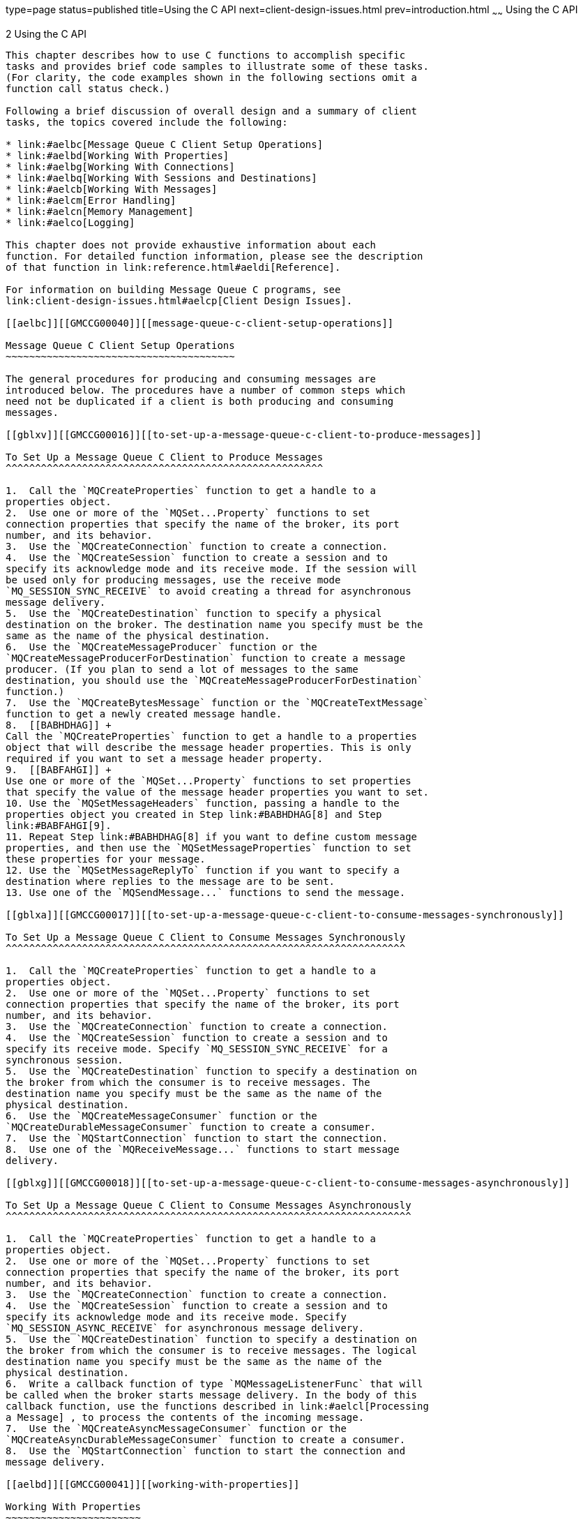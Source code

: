type=page
status=published
title=Using the C API
next=client-design-issues.html
prev=introduction.html
~~~~~~
Using the C API
===============

[[GMCCG00003]][[aelba]]


[[using-the-c-api]]
2 Using the C API
-----------------

This chapter describes how to use C functions to accomplish specific
tasks and provides brief code samples to illustrate some of these tasks.
(For clarity, the code examples shown in the following sections omit a
function call status check.)

Following a brief discussion of overall design and a summary of client
tasks, the topics covered include the following:

* link:#aelbc[Message Queue C Client Setup Operations]
* link:#aelbd[Working With Properties]
* link:#aelbg[Working With Connections]
* link:#aelbq[Working With Sessions and Destinations]
* link:#aelcb[Working With Messages]
* link:#aelcm[Error Handling]
* link:#aelcn[Memory Management]
* link:#aelco[Logging]

This chapter does not provide exhaustive information about each
function. For detailed function information, please see the description
of that function in link:reference.html#aeldi[Reference].

For information on building Message Queue C programs, see
link:client-design-issues.html#aelcp[Client Design Issues].

[[aelbc]][[GMCCG00040]][[message-queue-c-client-setup-operations]]

Message Queue C Client Setup Operations
~~~~~~~~~~~~~~~~~~~~~~~~~~~~~~~~~~~~~~~

The general procedures for producing and consuming messages are
introduced below. The procedures have a number of common steps which
need not be duplicated if a client is both producing and consuming
messages.

[[gblxv]][[GMCCG00016]][[to-set-up-a-message-queue-c-client-to-produce-messages]]

To Set Up a Message Queue C Client to Produce Messages
^^^^^^^^^^^^^^^^^^^^^^^^^^^^^^^^^^^^^^^^^^^^^^^^^^^^^^

1.  Call the `MQCreateProperties` function to get a handle to a
properties object.
2.  Use one or more of the `MQSet...Property` functions to set
connection properties that specify the name of the broker, its port
number, and its behavior.
3.  Use the `MQCreateConnection` function to create a connection.
4.  Use the `MQCreateSession` function to create a session and to
specify its acknowledge mode and its receive mode. If the session will
be used only for producing messages, use the receive mode
`MQ_SESSION_SYNC_RECEIVE` to avoid creating a thread for asynchronous
message delivery.
5.  Use the `MQCreateDestination` function to specify a physical
destination on the broker. The destination name you specify must be the
same as the name of the physical destination.
6.  Use the `MQCreateMessageProducer` function or the
`MQCreateMessageProducerForDestination` function to create a message
producer. (If you plan to send a lot of messages to the same
destination, you should use the `MQCreateMessageProducerForDestination`
function.)
7.  Use the `MQCreateBytesMessage` function or the `MQCreateTextMessage`
function to get a newly created message handle.
8.  [[BABHDHAG]] +
Call the `MQCreateProperties` function to get a handle to a properties
object that will describe the message header properties. This is only
required if you want to set a message header property.
9.  [[BABFAHGI]] +
Use one or more of the `MQSet...Property` functions to set properties
that specify the value of the message header properties you want to set.
10. Use the `MQSetMessageHeaders` function, passing a handle to the
properties object you created in Step link:#BABHDHAG[8] and Step
link:#BABFAHGI[9].
11. Repeat Step link:#BABHDHAG[8] if you want to define custom message
properties, and then use the `MQSetMessageProperties` function to set
these properties for your message.
12. Use the `MQSetMessageReplyTo` function if you want to specify a
destination where replies to the message are to be sent.
13. Use one of the `MQSendMessage...` functions to send the message.

[[gblxa]][[GMCCG00017]][[to-set-up-a-message-queue-c-client-to-consume-messages-synchronously]]

To Set Up a Message Queue C Client to Consume Messages Synchronously
^^^^^^^^^^^^^^^^^^^^^^^^^^^^^^^^^^^^^^^^^^^^^^^^^^^^^^^^^^^^^^^^^^^^

1.  Call the `MQCreateProperties` function to get a handle to a
properties object.
2.  Use one or more of the `MQSet...Property` functions to set
connection properties that specify the name of the broker, its port
number, and its behavior.
3.  Use the `MQCreateConnection` function to create a connection.
4.  Use the `MQCreateSession` function to create a session and to
specify its receive mode. Specify `MQ_SESSION_SYNC_RECEIVE` for a
synchronous session.
5.  Use the `MQCreateDestination` function to specify a destination on
the broker from which the consumer is to receive messages. The
destination name you specify must be the same as the name of the
physical destination.
6.  Use the `MQCreateMessageConsumer` function or the
`MQCreateDurableMessageConsumer` function to create a consumer.
7.  Use the `MQStartConnection` function to start the connection.
8.  Use one of the `MQReceiveMessage...` functions to start message
delivery.

[[gblxg]][[GMCCG00018]][[to-set-up-a-message-queue-c-client-to-consume-messages-asynchronously]]

To Set Up a Message Queue C Client to Consume Messages Asynchronously
^^^^^^^^^^^^^^^^^^^^^^^^^^^^^^^^^^^^^^^^^^^^^^^^^^^^^^^^^^^^^^^^^^^^^

1.  Call the `MQCreateProperties` function to get a handle to a
properties object.
2.  Use one or more of the `MQSet...Property` functions to set
connection properties that specify the name of the broker, its port
number, and its behavior.
3.  Use the `MQCreateConnection` function to create a connection.
4.  Use the `MQCreateSession` function to create a session and to
specify its acknowledge mode and its receive mode. Specify
`MQ_SESSION_ASYNC_RECEIVE` for asynchronous message delivery.
5.  Use the `MQCreateDestination` function to specify a destination on
the broker from which the consumer is to receive messages. The logical
destination name you specify must be the same as the name of the
physical destination.
6.  Write a callback function of type `MQMessageListenerFunc` that will
be called when the broker starts message delivery. In the body of this
callback function, use the functions described in link:#aelcl[Processing
a Message] , to process the contents of the incoming message.
7.  Use the `MQCreateAsyncMessageConsumer` function or the
`MQCreateAsyncDurableMessageConsumer` function to create a consumer.
8.  Use the `MQStartConnection` function to start the connection and
message delivery.

[[aelbd]][[GMCCG00041]][[working-with-properties]]

Working With Properties
~~~~~~~~~~~~~~~~~~~~~~~

When you create a connection, set message header properties, or set
user-defined message properties, you must pass a handle to a properties
object. You use the `MQCreateProperties` function to create this object
and to obtain a handle to it. When you receive a message, you can use
specific `MQGet...Property` functions to obtain the type and value of
each message property.

This section describes the functions you use to set and get properties.
A property is defined as a key-value pair.

[[aelbe]][[GMCCG00308]][[setting-connection-and-message-properties]]

Setting Connection and Message Properties
^^^^^^^^^^^^^^^^^^^^^^^^^^^^^^^^^^^^^^^^^

You use the functions listed in link:#gblxi[Table 2-1] to create a
handle to a properties object, and to set properties. You can use these
functions to create and define properties for connections or for
individual messages.

Set message properties and message header properties using the same
procedure you use to set connection properties. You can set the
following message header properties for sending a message:

* `MQ_CORRELATION_ID_HEADER_PROPERTY`
* `MQ_MESSAGE_TYPE_HEADER_PROPERTY`

For more information, see the description of the
link:reference.html#aelgg[MQSetMessageProperties] function.

[[GMCCG422]][[sthref6]][[gblxi]]


Table 2-1 Functions Used to Set Properties

[width="100%",cols="37%,63%",options="header",]
|============================================================
|Function |Description
a|
link:reference.html#aeleg[MQCreateProperties]


 |Creates a properties object and passes back a handle to it.
a|
link:reference.html#aelfx[MQSetBoolProperty]


 |Sets an `MQBool` property.
a|
link:reference.html#aelgi[MQSetStringProperty]


 |Sets an `MQString` property.
a|
link:reference.html#aelge[MQSetInt8Property]


 |Sets an `MQInt8` property.
a|
link:reference.html#aelgb[MQSetInt16Property]


 |Sets an `MQInt16` property.
a|
link:reference.html#aelgc[MQSetInt32Property]


 |Sets an `MQInt32` property.
a|
link:reference.html#aelgd[MQSetInt64Property]


 |Sets an `MQInt64` property.
a|
link:reference.html#aelfz[MQSetFloat32Property]


 |Sets an `MQFloat32` property.
a|
link:reference.html#aelga[MQSetFloat64Property]


 |Sets an `MQFloat64` property.
|============================================================


[[gblyc]][[GMCCG00019]][[to-set-properties-for-a-connection]]

To Set Properties for a Connection
++++++++++++++++++++++++++++++++++

1.  Call the `MQCreateProperties` function to get a handle to a newly
created properties object.
2.  Call one of the `MQSet...Property` functions to set one of the
connection properties described in link:reference.html#gcsrb[Table 4-2] .
At a minimum, you must specify the name of the host of the broker to
which you want to connect and its port number. +
Which function you call depends on the type of the property you want to
set; for example, to set an `MQString` property, you call the
`MQSetStringProperty` function; to set an `MQBool` property, you call
the `MQSetBoolProperty` function; and so on. Each function that sets a
property requires that you pass a key name and value; these are listed
and described in link:reference.html#gcsrb[Table 4-2].
3.  When you have set all the properties you want to define for the
connection, you can then create the connection, by calling the
`MQCreateConnection` function. +
Once the connection is created with the properties you specify, you
cannot change its properties. If you need to change connection
properties after you have created a connection, you will need to destroy
the old connection and its associated objects and create a new one with
the desired properties. It is a good idea to think through the desired
behavior before you create a connection. +
The code sample below illustrates how you create a properties handle and
how you use it for setting connection properties. +
[source,oac_no_warn]
----
MQStatus status;
MQPropertiesHandle propertiesHandle = MQ_INVALID_HANDLE;

status = (MQCreateProperties(&propertiesHandle);

status = (MQSetStringProperty(propertiesHandle,
           MQ_BROKER_HOST_PROPERTY, "localhost"));

status = (MQSetInt32Property(propertiesHandle,
           MQ_BROKER_PORT_PROPERTY, 7676));

status = MQSetStringProperty(propertiesHandle,
          MQ_CONNECTION_TYPE_PROPERTY, "TCP"));
                  
----
The Message Queue C client runtime sets the connection properties that
specify the name and version of the Message Queue product; you can
retrieve these using the
functionlink:reference.html#aelfe[MQGetMetaData]. These properties are
described at the end of link:reference.html#gcsrb[Table 4-2], starting
with `MQ_NAME_PROPERTY`.

[[aelbf]][[GMCCG00309]][[getting-message-properties]]

Getting Message Properties
^^^^^^^^^^^^^^^^^^^^^^^^^^

When you receive a message, if you are interested in the message
properties, you need to obtain a handle to the properties object
associated with that message:

* Use the `MQGetMessageProperties` function to obtain a handle to the
properties object for user-defined properties.
* If you are interested in any message header properties, use the
`MQGetMessageHeaderProperties` function to obtain a handle to the header
properties. See link:reference.html#aelfa[MQGetMessageHeaders].

Having obtained the handle, you can iterate through the properties and
then use the appropriate `MQGet...Property` function to determine the
type and value of each property.

link:#gblxq[Table 2-2] lists the functions you use to iterate through a
properties handle and to obtain the type and value of each property.

[[GMCCG423]][[sthref7]][[gblxq]]


Table 2-2 Functions Used to Get Message Properties

[width="100%",cols="40%,60%",options="header",]
|=======================================================================
|Function |Description
a|
link:reference.html#aelfn[MQPropertiesKeyIterationStart]


 |Starts the iteration process through the specified properties handle.

a|
link:reference.html#aelfm[MQPropertiesKeyIterationHasNext]


 |Returns `MQ_TRUE` if there are additional property keys left in the
iteration.

a|
link:reference.html#aelfl[MQPropertiesKeyIterationGetNext]


 |Passes back the address of the next property key in the referenced
property handle.

a|
link:reference.html#aelff[MQGetPropertyType]


 |Gets the type of the specified property.

a|
link:reference.html#aeleq[MQGetBoolProperty]


 |Gets the value of the specified `MQBool` type property.

a|
link:reference.html#aelfi[MQGetStringProperty]


 |Gets the value of the specified `MQString` type property.

a|
link:reference.html#aelez[MQGetInt8Property]


 |Gets the value of the specified `MQInt8` type property.

a|
link:reference.html#aelew[MQGetInt16Property]


 |Gets the value of the specified `MQInt16` type property.

a|
link:reference.html#aelex[MQGetInt32Property]


 |Gets the value of the specified `MQInt32` type property.

a|
link:reference.html#aeley[MQGetInt64Property]


 |Gets the value of the specified `MQInt64` type property.

a|
link:reference.html#aeleu[MQGetFloat32Property]


 |Gets the value of the specified `MQFloat32` type property.

a|
link:reference.html#aelev[MQGetFloat64Property]


 |Gets the value of the specified `MQFloat64` type property.
|=======================================================================


[[gblxs]][[GMCCG00020]][[to-iterate-through-a-properties-handle]]

To Iterate Through a Properties Handle
++++++++++++++++++++++++++++++++++++++

1.  Start the process by calling the
link:reference.html#aelfn[MQPropertiesKeyIterationStart] function.
2.  Loop using the
link:reference.html#aelfm[MQPropertiesKeyIterationHasNext] function.
3.  Extract the name of each property key by calling the
link:reference.html#aelfl[MQPropertiesKeyIterationGetNext] function.
4.  Determine the type of the property value for a given key by calling
the link:reference.html#aelff[MQGetPropertyType] function.
5.  Use the appropriate `MQGet...Property` function to find the value of
the specified property key and type. +
If you know the property key, you can just use the appropriate
`MQGet...Property` function to get its value. The code sample below
illustrates how you implement these steps. +
[source,oac_no_warn]
----
MQStatus status;

MQPropertiesHandle headersHandle = MQ_INVALID_HANDLE;

MQBool redelivered;

ConstMQString my_msgtype;

status = (MQGetMessageHeaders(messageHandle, &headersHandle));

status = (MQGetBoolProperty(headersHandle,
           MQ_REDELIVERED_HEADER_PROPERTY, &redelivered));

status = MQGetStringProperty(headersHandle,
          MQ_MESSAGE_TYPE_HEADER_TYPE_PROPERTY, &my_msgtype);


                  
----

[[aelbg]][[GMCCG00042]][[working-with-connections]]

Working With Connections
~~~~~~~~~~~~~~~~~~~~~~~~

All messaging occurs within the context of a connection: the behavior of
the connection is defined by the properties set for that connection. You
use the functions listed in link:#gblxt[Table 2-3] to create, start,
stop, and close a connection.

[[GMCCG424]][[sthref8]][[gblxt]]


Table 2-3 Functions Used to Work with Connections

[width="100%",cols="30%,70%",options="header",]
|=======================================================================
|Function |Description
a|
link:reference.html#aelfk[MQInitializeSSL]


 |Initializes the SSL library. You must call this function before you
create any connection that uses SSL.

a|
link:reference.html#aeldy[MQCreateConnection]


 |Creates a connection and passes back a handle to it.

a|
link:reference.html#aelgk[MQStartConnection]


 |Starts the specified connection and starts or resumes delivery of
messages.

a|
link:reference.html#aelgm[MQStopConnection]


 |Stops the specified connection.

a|
link:reference.html#aelfe[MQGetMetaData]


 |Returns a handle to name and version information for the Message Queue
product.

a|
link:reference.html#aeldq[MQCloseConnection]


 |Closes the specified connection.
|=======================================================================


Before you create a connection, you must do the following:

* Define the connection properties. See link:#aelbe[Setting Connection
and Message Properties] for more information.
* Specify a user name and password for the connection. See
"link:../mq-admin-guide/security-services.html#GMADG00247[User Authentication]" in Open Message Queue
Administration Guide for information on how to set up users.
* Write a connection exception listener function. You will need to pass
a reference to this listener when you create the connection. This
function will be called synchronously when a connection exception occurs
for this connection. For more information, see
link:reference.html#aeldn[Callback Type for Connection Exception
Handling] .
* If you want a secure connection, call the `MQIntitializeSSL` function
to initialize the SSL library. See link:#aelbl[Working With Secure
Connections] for more information.

When you have completed these steps, you are ready to call
`MQCreateConnection` to create a connection. After you create the
connection, you can create a session as described in link:#aelbq[Working
With Sessions and Destinations] .

When you send a message, you do not need to start the connection
explicitly by calling `MQStartConnection`. You do need to call
link:reference.html#aelgk[MQStartConnection] before the broker can
deliver messages to a consumer.

If you need to halt delivery in the course of processing messages, you
can call the link:reference.html#aelgm[MQStopConnection] function.

[[aelbh]][[GMCCG00310]][[defining-connection-properties]]

Defining Connection Properties
^^^^^^^^^^^^^^^^^^^^^^^^^^^^^^

Connection properties specify the following information:

* The host name and port of the broker to which you want to connect
* The transport protocol of the connection service used by the client
* How broker and client acknowledgements are handled to support
messaging reliability
* How message flow is to be managed
* How secure messaging should be implemented

The following sections examine the effect of properties used to manage
connection handling, reliability, message flow, and security.

link:reference.html#gcsrb[Table 4-2] lists and describes all properties
of a connection. For information on how to set and change connection
properties, see link:#aelbd[Working With Properties].

[[aelbi]][[GMCCG00068]][[connection-handling]]

Connection Handling
+++++++++++++++++++

Connections to a message server are specified by a broker host name and
port number.

* Set `MQ_BROKER_NAME_PROPERTY` to specify the broker name.
* Set `MQ_BROKER_PORT_PROPERTY` to specify the port of the broker's port
mapper service. In this case, the port mapper will dynamically assign
the port to which the client connects.
* Set `MQ_BROKER_SERVICE_PORT_PROPERTY` to specify the number of a port
to which the client connects. This is a static, fixed port assignment;
it bypasses the broker's port mapper service. If you do need to connect
to a fixed port on the broker, make sure that the service needed is
enabled and available at the specified port by setting the
`imq.serviceName.protocolType.port` broker property.
* Set the connection property `MQ_CONNECTION_TYPE_PROPERTY` to specify
the underlying transport protocol. Possible values are `TCP` or `SSL`. +
Remember that you need to configure the JMS service port on the broker
side as well. For example, if you want to connect your client via
`ssljms` to port 1756, you would do the following.

** On the client side: Set the `MQ_SERVICE_PORT_PROPERTY` to 1756 and
set the `MQ_CONNECTION_TYPE_PROPERTY` to `SSL`.

** On the broker side: Set the imq.serviceNameType.protocol.port
property to 1756 as follows. +
[source,oac_no_warn]
----
imq.ssljms.ssl.port=1756
----

The `MQ_PING_INTERVAL_PROPERTY` also affects connection handling. This
property is set to the interval (in seconds) that the connection can be
idle before the C client runtime pings the broker to test whether the
connection is still alive. This property is useful for either producers
who use the connection infrequently or for clients who are exclusive
consumers, passively waiting for messages to arrive. The default value
is 30 seconds. Setting an interval that is too low may result in some
performance loss. The minimum permitted value is 1 second to prevent
this from happening.

Currently, the C-API does not support auto-reconnect or failover, which
allows the client runtime to automatically reconnect to a broker if a
connection fails.

[[aelbj]][[GMCCG00069]][[reliability]]

Reliability
+++++++++++

Two connection properties enable the acknowledgement of messages sent to
the broker and of messages received from the broker. These are described
in link:#aelbt[Message Acknowledgement]. In addition to setting these
properties, you can also set `MQ_ACK_TIMEOUT_PROPERTY`, which determines
the maximum time that the client runtime will wait for any broker
acknowledgement before throwing an exception.

[[aelbk]][[GMCCG00070]][[flow-control]]

Flow Control
++++++++++++

A number of connection properties determine the use of Message Queue
control messages by the client runtime. Messages sent and received by
Message Queue clients and Message Queue control messages pass over the
same client-broker connection. Because of this, delays may occur in the
delivery of control messages, such as broker acknowledgements, if these
are held up by the delivery of JMS messages. To prevent this type of
congestion, Message Queue meters the flow of JMS messages across a
connection.

* Set `MQ_CONNECTION_FLOW_COUNT_PROPERTY` to specify the number of
Message Queue messages in a metered batch. When this number of messages
is delivered to the client runtime, delivery is temporarily suspended,
allowing any control messages that had been held up to be delivered.
Message delivery is resumed upon notification by the client runtime, and
continues until the count is again reached.
* `MQ_CONNECTION_FLOW_LIMIT_PROPERTY` specifies the maximum number of
unconsumed messages that can be delivered to a client runtime. When the
number of messages reaches this limit, delivery stops and resumes only
when the number of unconsumed messages drops below the specified limit.
This helps a consuming client that is taking a long time to process
messages from being overwhelmed with pending messages that might cause
it to run out of memory.
* `MQ_CONNECTION_FLOW_LIMIT_ENABLED_PROPERTY` specifies whether the
value `MQ_CONNECTION_FLOW_LIMIT_PROPERTY` is used to control message
flow.

You should keep the value of `MQ_CONNECTION_FLOW_COUNT_PROPERTY` low if
the client is doing operations that require many responses from the
broker; for example, the client is using the
`CLIENT_ACKNOWLEDGE or AUTO_ACKNOWLEDGE` modes, persistent messages,
transactions, or if the client is adding or removing consumers. You can
increase the value of `MQ_CONNECTION_FLOW_COUNT_PROPERTY` without
compromising performance if the client has only simple consumers on a
connection using `DUPS_OK` mode.

The C API does not currently support consumer-based flow control.

[[aelbl]][[GMCCG00311]][[working-with-secure-connections]]

Working With Secure Connections
^^^^^^^^^^^^^^^^^^^^^^^^^^^^^^^

Establishing a secure connection between the client and the broker
requires both the administrator and the developer to do some additional
work. The administrator's work is described in "link:../mq-admin-guide/security-services.html#GMADG00249[Message
Encryption]" in Open Message Queue Administration Guide. In brief, it
requires that the administrator do the following:

* Generate certificates (self-signed or signed by a certificate
authority) and add those certificates to the broker's keystore
* Enable the `ssljms` connection service in the broker
* Provide the password to the certificate keystore when starting the
broker

The developer must also do some work to configure the client for secure
messaging. The work required depends on whether the broker is trusted
(the default setting) and on whether the developer wants to provide an
additional means of verification if the broker is not trusted and the
initial attempt to create a secure connection fails.

The MessageQueue C-API library uses NSS to support the SSL transport
protocol between the Message Queue C client and the Message Queue
broker. The developer must take care if the client application using
secure Message Queue connections uses NSS (for other purposes) directly
as well and does NSS initialization. For additional information, see
link:#aelbo[Coordinating NSS Initialization].

[[aelbm]][[GMCCG00071]][[configuring-the-client-for-secure-communication]]

Configuring the Client for Secure Communication
+++++++++++++++++++++++++++++++++++++++++++++++

By default the `MQ_SSL_BROKER_IS_TRUSTED` property is set to `true`, and
this means that the Message Queue client runtime will accept any
certificate that is presented to it. The following procedure explains
what you must do to establish a secure connection.

[[gblye]][[GMCCG00021]][[to-establish-a-secure-connection]]

To Establish a Secure Connection

Follow this procedure:

1.  Set the `MQ_CONNECTION_TYPE_PROPERTY` to `SSL` .
2.  If you want the runtime to check the broker's certificate, set the
`MQ_SSL_BROKER_IS_TRUSTED` property to `false`. Otherwise, you can leave
it to its default (`true`) value.
3.  Generate the NSS files `cert`N`.db`, `key`N`.db`, and `secmod.db`
using the certificate database tool `certutil`. +
You can find this tool in mqInstallHome`/nss/bin`. +
For directions and an example of using this tool, see +
`http://www.mozilla.org/projects/security/pki/nss/tools/certutil.html`
4.  Note the path name of the directory that contains the NSS files you
generated in link:#aelbm[Configuring the Client for Secure
Communication].
5.  If you have set the `MQ_SSL_BROKER_IS_TRUSTED` property to `false`,
use the `certutil` tool to import the root certificate of the authority
certifying the broker into the database files you generated in
link:#aelbm[Configuring the Client for Secure Communication] . +
Make sure that the `MQ_BROKER_HOST_PROPERTY` value is set to the same
value as the (CN) common name in the broker's certificate.
6.  If you have set the `MQ_SSL_BROKER_IS_TRUSTED` property to `false`,
you have the option of enabling broker fingerprint-based verification in
case authorization fails. For details, see link:#aelbn[Verification
Using Fingerprints].
7.  Call the function `MQInitializeSSL` once (and only once) before
creating the connection, and pass the name of the directory that
contains the NSS files you generated in link:#aelbm[Configuring the
Client for Secure Communication]. If the broker is trusted, these files
can be empty. +
You must call this function before you create any connection to the
broker, including connections that do not use SSL.

[[aelbn]][[GMCCG00072]][[verification-using-fingerprints]]

Verification Using Fingerprints
+++++++++++++++++++++++++++++++

If certificate authorization fails when the broker is using a
certificate authority, it is possible to give the client runtime another
means of establishing a secure connection by comparing broker
certificate fingerprints. If the fingerprints match, the connection is
granted; if they do not match, the attempt to create the connection will
fail.

[[gblxm]][[GMCCG00022]][[to-set-up-fingerprint-certification]]

To Set Up Fingerprint Certification

Follow this procedure:

1.  Set the broker connection property `MQ_SSL_CHECK_BROKER_FINGERPRINT`
to `true`.
2.  Retrieve the broker's certificate fingerprint by using the java
`keytool -list` option on the broker's keystore file: +
You will use the output of this command as the value for the connection
property `MQ_SSL_BROKER_CERT_FINGERPRINT` in link:#aelbn[Verification
Using Fingerprints]. For example, if the output contains a value like
the following: +
[source,oac_no_warn]
----
Certificate fingerprint (MD5): F6:A5:C1:F2:E6:63:40:73:97:64:39:6C:1B:35:0F:8E
----
You would specify this value for `MQ_SSL_BROKER_CERT_FINGEPRINT`.
3.  Set the connection property `MQ_SSL_BROKER_CERT_FINGEPRINT` to the
value obtained in link:#aelbn[Verification Using Fingerprints].

[[aelbo]][[GMCCG00073]][[coordinating-nss-initialization]]

Coordinating NSS Initialization
+++++++++++++++++++++++++++++++

If your application uses NSS directly, other than to support Message
Queue secure communication, you need to coordinate NSS initialization
with the Message Queue C-API library. There are two cases to consider:

* Your application does not use secure Message Queue connections. +
In this case, you should do your application's NSS initialization before
calling `MQCreateConnection` to create any connection to the Message
Queue broker.
* Your application does use secure Message Queue connections. +
In this case, you should follow the procedure outlined below before
calling `MQCreateConnection` to create any Message Queue connection.

[[gblys]][[GMCCG00023]][[to-coordinate-nss-initialization]]

To Coordinate NSS Initialization

Follow this procedure:

1.  Call the function `MQInitializeSSL.` (You must specify the path to
the directory containing the NSS files as the `certdbpath` parameter to
this function.) +
Your application's use of NSS must specify the same `certdbpath` value
for the location of its NSS files. (That is, the certificates needed by
your application must be located in the same directory as the
certificates needed by Message Queue.) +
Internally, the function `MQInitializeSSL` does the following:
* Calls the function `NSS_Init(certdbpath)`.
* Sets `DOMESTIC` cipher policy using the function
`NSS_SetDomesticPolicy()`.
* Enables all cipher suites, including `RSA_NULL_MD5` by calling the
function `SSL_CipherPrefSetDefault(SSL_RSA_WITH_NULL_MD5, PR_TRUE)` .
* Calls the function `SSL_ClearSessionCache()`.
2.  If your application needs different cipher suite settings, after you
call the `MQInitializeSSL()` function, you can modify the cipher suites
by calling the function `SSL_CipherPrefSetDefault`. However, note that
these changes will affect your secure connection to the Message Queue
broker as well.

[[aelbp]][[GMCCG00312]][[shutting-down-connections]]

Shutting Down Connections
^^^^^^^^^^^^^^^^^^^^^^^^^

In order to do an orderly shutdown, you need to close the connection by
calling link:reference.html#aeldq[MQCloseConnection] and then to free the
memory associated with the connection by calling the
link:reference.html#aelek[MQFreeConnection] function.

* Closing the connection closes all sessions, producers, and consumers
created from this connection. This also forces all threads associated
with this connection that are blocking in the library to return.
* After all the application threads associated with this connection and
its descendant sessions, producers, and consumers have returned, the
application can call the link:reference.html#aelek[MQFreeConnection]
function to release all resources associated with the connection.

To get information about a connection, call the
link:reference.html#aelfe[MQGetMetaData] function. This returns name and
version information for the Message Queue product.

[[aelbq]][[GMCCG00043]][[working-with-sessions-and-destinations]]

Working With Sessions and Destinations
~~~~~~~~~~~~~~~~~~~~~~~~~~~~~~~~~~~~~~

A session is a single-threaded context for producing and consuming
messages. You can create multiple producers and consumers for a session,
but you are restricted to using them serially. In effect, only a single
logical thread of control can use them. A session supports reliable
delivery through acknowledgment options or by using transactions.

link:#gblyr[Table 2-4] describes the functions you use to create and
manage sessions.

[[GMCCG425]][[sthref9]][[gblyr]]


Table 2-4 Functions Used to Work with Sessions

[width="100%",cols="30%,70%",options="header",]
|=======================================================================
|Function |Description
a|
link:reference.html#aeleh[MQCreateSession]


 |Creates the specified session and passes back a handle to it.

a|
link:reference.html#aelep[MQGetAcknowledgeMode]


 |Passes back the acknowledgement mode of the specified session.

a|
link:reference.html#aelfr[MQRecoverSession]


 |Stops message delivery and restarts message delivery with the oldest
unacknowledged message. (For non-transacted sessions.)

a|
link:reference.html#aelfs[MQRollBackSession]


 |Rolls back a transaction associated with the specified session.

a|
link:reference.html#aeldu[MQCommitSession]


 |Commits a transaction associated with the specified session.

a|
link:reference.html#aeldt[MQCloseSession]


 |Closes the specified session.
|=======================================================================


[[aelbr]][[GMCCG00313]][[creating-a-session]]

Creating a Session
^^^^^^^^^^^^^^^^^^

The `MQCreateSession` function creates a new session and initializes a
handle to it in the `sessionHandle` parameter. The number of sessions
you can create for a single connection is limited only by system
resources. You can create a session after you have created a connection.

When you create a session, you specify whether it is transacted, the
acknowledge mode, and the receive mode. After you create a session, you
can create the producers, consumers, and destinations that use the
session context to do their work.

[[aelbs]][[GMCCG00074]][[transacted-sessions]]

Transacted Sessions
+++++++++++++++++++

If you specify that a session be transacted, the acknowledge mode is
ignored. Within a transacted session, the broker tracks sends and
receives, completing these operations only when the client issues a call
to commit the transaction. If a send or receive operation fails, the
operation will return an error. Your application can handle the error by
ignoring it, retrying it, or rolling back the entire transaction. When a
transaction is committed, all the successful operations are completed.
When a transaction is rolled back, all the successful operations are
cancelled. A transaction cannot encompass both the production and
consumption of the same message.

The scope of a local transaction is a single session. One or more
producer or consumer operations can be grouped into a single local
transaction only if performed in the context of a single session.

To extend the scope of a transaction beyond a single session, you can
use a distributed transaction. A distributed transaction is managed by
an external distributed transaction manager, as described in
link:#gheqr[Working With Distributed Transactions].

[[aelbt]][[GMCCG00075]][[message-acknowledgement]]

Message Acknowledgement
+++++++++++++++++++++++

Both messages that are sent and messages that are received can be
acknowledged.

In the case of message producers, if you want the broker to acknowledge
its having received a non-persistent message (to its physical
destination), you must set the connection's `MQ_ACK_ON_PRODUCE_PROPERTY`
to `MQ_TRUE`. If you do so, the sending function will return only after
the broker has acknowledged receipt of the message. By default, the
broker acknowledges receipt of persistent messages.

Acknowledgements on the consuming side means that the client runtime
acknowledges delivery and consumption of all messages from a physical
destination before the message service deletes the message from that
destination. You can specify one of the following acknowledge modes for
the consuming session when you create that session.

* `MQ_AUTO_ACKNOWLEDGE` specifies that the session automatically
acknowledge each message consumed by the client.
* `MQ_CLIENT_ACKNOWLEDGE` specifies that the client must explicitly
acknowledge messages by calling `MQAcknowledgeMessages`. In this case,
all messages are acknowledged that have been consumed up to the point
where the acknowledge function is called. (This could include messages
consumed asynchronously by many different message listeners in that
session, independent of the order in which they were consumed.)
* `MQ_DUPS_OK_ACKNOWLEDGE` specifies that the session acknowledges
receipt of messages after each ten messages are consumed. It does not
guarantee that messages are delivered and consumed only once.

(The setting of the connection property `MQ_ACK_ON_ACKNOWLEDGE_PROPERTY`
also determines the effect of some of these acknowledge modes. For more
information, see link:reference.html#gcsrb[Table 4-2].)


[NOTE]
=======================================================================

In the `DUPS_OK_ACKNOWLEDGE` mode, the session does not wait for broker
acknowledgements. This option can be used in Message Queue C clients for
which duplicate messages are not a problem. Also, you can call the
link:reference.html#aelfr[MQRecoverSession] function to explicitly
request redelivery of messages that have been received but not yet
acknowledged by the client. When redelivering such messages, the broker
will set the header field `MQ_REDLIEVERED_HEADER_PROPERTY` .

=======================================================================


[[aelbu]][[GMCCG00076]][[receive-mode]]

Receive Mode
++++++++++++

You can specify a session's receive mode as either
`MQ_SESSION_SYNC_RECEIVE` or `MQ_SESSION_ASYNC_RECEIVE`. If the session
you create will be used for sending messages only, you should specify
`MQ_SESSION_SYNC_RECEIVE` for its receive mode for optimization because
the asynchronous receive mode automatically allocates an additional
thread for the delivery of messages it expects to receive.

[[aelbv]][[GMCCG00314]][[managing-a-session]]

Managing a Session
^^^^^^^^^^^^^^^^^^

Managing a session involves using threads appropriately for the type of
session (synchronous or asynchronous) and managing message delivery for
both transacted and nontransacted sessions. For more information about
thread management, see link:client-design-issues.html#aelct[Managing
Threads].

* For a session that is not transacted, use the
link:reference.html#aelfr[MQRecoverSession] function to restart message
delivery with the last unacknowledged message.
* For a session that is transacted, use the
link:reference.html#aelfs[MQRollBackSession] function to roll back any
messages that were delivered within this transaction. Use the
link:reference.html#aeldu[MQCommitSession] function to commit all
messages associated with this transaction.
* Use the link:reference.html#aeldt[MQCloseSession] function to close a
session and all its associated producers and consumers. This function
also frees memory allocated for the session.

You can get information about a session's acknowledgment mode by calling
the link:reference.html#aelep[MQGetAcknowledgeMode] function.

[[aelbw]][[GMCCG00315]][[creating-destinations]]

Creating Destinations
^^^^^^^^^^^^^^^^^^^^^

After creating a session, you can create destinations or temporary
destinations for the messages you want to send. link:#gblyp[Table 2-5]
lists the functions you use to create and to get information about
destinations.

[[GMCCG426]][[sthref10]][[gblyp]]


Table 2-5 Functions Used to Work with Destinations

[width="100%",cols="36%,64%",options="header",]
|================================================================
|Functions |Description
a|
link:reference.html#aeleb[MQCreateDestination]


 |Creates a destination and initializes a handle to it.
a|
link:reference.html#aelei[MQCreateTemporaryDestination]


 |Creates a temporary destination and initializes a handle to it.
a|
link:reference.html#aeles[MQGetDestinationType]


 |Returns the type (queue or topic) of the specified destination.
|================================================================


A destination refers to where a message is destined to go. A physical
destination is a JMS message service entity (a location on the broker)
to which producers send messages and from which consumers receive
messages. The message service provides the routing and delivery for
messages sent to a physical destination.

When a Message Queue C client creates a destination programmatically
using the `MQCreateDestination` function, a destination name must be
specified. The function initializes a handle to a destination data type
that holds the identity (name) of the destination. The important thing
to remember is that this function does not create the physical
destination on the broker; this must be done by the administrator. The
destination that is created programmatically however must have the exact
same name and type as the physical destination created on the broker.
For example, if you use the `MQCreateDestination` function to create a
queue destination called `myMailQDest`, the administrator has to create
a physical destination on the broker named `myMailQDest`.

Destination names starting with "mq" are reserved and should not be used
by client programs.

[[aelbx]][[GMCCG00077]][[programming-domains]]

Programming Domains
+++++++++++++++++++

When you create a destination, you must also specify its type:
`MQ_QUEUE_DESTINATION` or `MQ_TOPIC_DESTINATION`. See
"link:../mq-tech-over/client-programming-model.html#GMTOV00052[Messaging Domains]" in Open Message Queue Technical
Overview for a discussion of these two types of destinations and how to
choose the type that suits your needs.

[[aelby]][[GMCCG00078]][[auto-created-destinations]]

Auto-Created Destinations
+++++++++++++++++++++++++

By default, the `imq.autocreate.topic` and `imq.autocreate.queue` broker
properties are turned on. In this case, which is more convenient in a
development environment, the broker automatically creates a physical
destination whenever a message consumer or message producer attempts to
access a non-existent destination. The auto-created physical destination
will have the same name as that of the destination you created using the
`MQCreateDestination` function.

[[aelbz]][[GMCCG00079]][[temporary-destinations]]

Temporary Destinations
++++++++++++++++++++++

You use the `MQCreateTemporaryDestination` function to create a
temporary destination. You can use such a destination to implement a
simple request/reply mechanism. When you pass the handle of a temporary
destination to the `MQSetMessageReplyTo` function, the consumer of the
message can use that handle as the destination to which it sends a
reply.

Temporary destinations are explicitly created by client applications and
are automatically deleted when the connection is closed. They are
maintained (and named) by the broker only for the duration of the
connection for which they are created. Temporary destinations are
system-generated uniquely for their connection and only their own
connection is allowed to create message consumers for them.

[[aelca]][[GMCCG00080]][[getting-information-about-destinations]]

Getting Information About Destinations
++++++++++++++++++++++++++++++++++++++

Use the `MQGetDestinationType` function to determine the type of a
destination: queue or topic. There may be times when you do not know the
type of the destination to which you are replying: for example, when you
get a handle from the `MQGetMessageReplyTo` function. Because the
semantics of queue and topic destinations differ, you need to determine
the type of a destination in order to reply appropriately.

[[aelcb]][[GMCCG00044]][[working-with-messages]]

Working With Messages
~~~~~~~~~~~~~~~~~~~~~

This section describes how you use the C-API to complete the following
tasks:

* Compose a message
* Send a message
* Receive a message
* Process a message

[[aelcc]][[GMCCG00316]][[composing-messages]]

Composing Messages
^^^^^^^^^^^^^^^^^^

You can create either a text message or a bytes message. A message,
whether text or bytes, is composed of a header, properties, and a body.
You can also create a message type which has no body.

link:#gblyw[Table 2-6] lists the functions you use to construct
messages.

[[GMCCG427]][[sthref11]][[gblyw]]


Table 2-6 Functions Used to Construct Messages

[width="100%",cols="36%,64%",options="header",]
|=======================================================================
|Function |Description
a|
link:reference.html#gbjak[MQCreateMessage]


 |Creates an `MQ_MESSAGE` type message.

a|
link:reference.html#aeldx[MQCreateBytesMessage]


 |Creates an `MQ_BYTES_MESSAGE` message.

a|
link:reference.html#aelej[MQCreateTextMessage]


 |Creates an `MQ_TEXT_MESSAGE` message.

a|
link:reference.html#aelgf[MQSetMessageHeaders]


 |Sets message header properties. (Optional)

a|
link:reference.html#aelgg[MQSetMessageProperties]


 |Sets user-defined message properties.

a|
link:reference.html#aelgi[MQSetStringProperty]


 |Sets the body of an `MQ_TEXT_MESSAGE` message.

a|
link:reference.html#aelfy[MQSetBytesMessageBytes]


 |Sets the body of an `MQ_BYTES_MESSAGE` message.

a|
link:reference.html#aelgh[MQSetMessageReplyTo]


 |Specifies the destination where replies to this message should be
sent.
|=======================================================================


[[aelcd]][[GMCCG00081]][[message-header]]

Message Header
++++++++++++++

A header is required of every message. Header fields contain values used
for routing and identifying messages.

Some header field values are set automatically by Message Queue during
the process of producing and delivering a message, some depend on
settings specified when message producers send a message, and others are
set on a message-by-message basis by the client using the
`MQSetMessageHeader` function. link:#gblxx[Table 2-7] lists the header
fields defined (and required) by JMS and their corresponding names, as
defined by the C-API.

[[GMCCG428]][[sthref12]][[gblxx]]


Table 2-7 JMS-defined Message Header

[width="100%",cols="32%,68%",options="header",]
|=======================================================================
|JMS Message Header Field |C-API Message Header Property Name
|`JMSDestination` |Defined implicitly when a producer sends a message to
a destination, or when a consumer receives a message from a destination.

|`JMSDeliveryMode` |`MQ_PERSISTENT_HEADER_PROPERTY`

|`JMSExpiration` |`MQ_EXPIRATION_HEADER_PROPERTY`

|`JMSPriority` |`MQ_PRIORITY_HEADER_PROPERTY`

|`JMSDeliveryTime` |`MQ_DELIVERY_TIME_HEADER PROPERTY`

|`JMSMessageID` |`MQ_MESSAGE_ID_HEADER_PROPERTY`

|`JMSTimeStamp` |`MQ_TIMESTAMP_HEADER_PROPERTY`

|`JMSRedelivered` |`MQ_REDELIVERED_HEADER_PROPERTY`

|`JMSCorrelationID` |`MQ_CORRELATION_ID_HEADER_PROPERTY`

|`JMSReplyTo` |Set by the `MQSetMessageReplyTo` function, and obtained
by the `MQGetMessageReplyTo` function.

|`JMSPriority` |`MQ_MESSAGE_TYPE_HEADER_PROPERTY`
|=======================================================================


For additional information about each property type and who sets it, see
link:reference.html#aelgf[MQSetMessageHeaders].

[[aelce]][[GMCCG00082]][[message-body-types]]

Message Body Types
++++++++++++++++++

JMS specifies six classes (or types) of messages. The C-API supports
only three of these types, as described in link:#gblyg[Table 2-8]. If a
Message Queue C client expects to receive messages from a Message Queue
Java client, it will be unable to process messages whose body types are
other than those described in the table. It will also be unable to
process messages that are compressed by the Message Queue Java client
runtime.

[[GMCCG429]][[sthref13]][[gblyg]]


Table 2-8 C-API Message Body Types

[width="100%",cols="30%,70%",options="header",]
|=======================================================================
|Type |Description
|`MQ_Text_Message` |A message whose body contains an `MQString` string,
for example an XML message.

|`MQ_Bytes_Message` |A message whose body contains a stream of
uninterpreted bytes.

|`MQ_Message` |A message consisting of a header and (optional)
properties, but no body.
|=======================================================================


[[aelcf]][[GMCCG00083]][[composing-the-message]]

Composing the Message
+++++++++++++++++++++

Create a message using either the
link:reference.html#aeldx[MQCreateBytesMessage] function or the
link:reference.html#aelej[MQCreateTextMessage] function. Either of these
functions returns a message handle that you can then pass to the
functions you use to set the message body, header, and properties
(listed in link:#aelcc[Composing Messages]). You can also use the
link:reference.html#gbjak[MQCreateMessage] function to create a message
that has a header and properties but no message body.

* Use the link:reference.html#aelgj[MQSetTextMessageText] function to
define the body of a text message; use the
link:reference.html#aelfy[MQSetBytesMessageBytes] function to define the
body of a bytes message.
* Use the link:reference.html#aelgf[MQSetMessageHeaders] to set any
message header properties. +
The message header can specify up to eight properties; most of these are
set by the client runtime when sending the message or are set by the
broker. The client can set `MQ_CORRELATION_ID_HEADER_PROPERTY` and
`MQ_MESSAGE_TYPE_HEADER_PROPERTY` for sending a message.
* Use the link:reference.html#aelgg[MQSetMessageProperties] function to
set any user-defined properties for this message.

When you set message header properties or when you set additional
user-defined properties, you must pass a handle to a properties object
that you have created using the
link:reference.html#aeleg[MQCreateProperties] function. For more
information, see link:#aelbd[Working With Properties].

You can use the link:reference.html#aelgh[MQSetMessageReplyTo] function
to associate a message with a destination that recipients can use for
replies. To do this, you must first create a destination that will serve
as your reply-to destination. Then, pass a handle to that destination
when you call the link:reference.html#aelgh[MQSetMessageReplyTo]
function. The receiver of a message can use the
link:reference.html#aelfc[MQGetMessageReplyTo] function to determine
whether a sender has set up a destination where replies are to be sent.

[[aelcg]][[GMCCG00317]][[sending-a-message]]

Sending a Message
^^^^^^^^^^^^^^^^^

Messages are sent by a message producer within the context of a
connection and a session. Once you have obtained a connection, created a
session, and composed your message, you can use the functions listed in
link:#gblyv[Table 2-9]to create a message producer and to send the
message.

Which function you choose to send a message depends on the following
factors:

* Whether you want the send function to override certain message header
properties +
Send functions whose names end in `Ext` allow you to override default
values for priority, time-to-live, and delivery mode header properties.
* Whether you want to send the message to the destination associated
with the message producer +
If you created a message producer with no specified destination, you
must used one of the `...ToDestination` send functions. If you created a
message producer with a specified destination, you must use one of the
other send functions.

[[GMCCG430]][[sthref14]][[gblyv]]


Table 2-9 Functions for Sending Messages

[width="100%",cols="46%,54%",options="header",]
|=======================================================================
|Function |Action
a|
link:reference.html#aelee[MQCreateMessageProducer]


 |Creates a message producer with no specified destination.

a|
link:reference.html#aelef[MQCreateMessageProducerForDestination]


 |Creates a message producer with a specified destination.

a|
link:reference.html#aelft[MQSendMessage]


 |Sends a message for the specified producer.

a|
link:reference.html#aelfu[MQSendMessageExt]


 |Sends a message for the specified producer and allows you to set
priority, time-to-live, and delivery mode.

a|
link:reference.html#aelfv[MQSendMessageToDestination]


 |Sends a message to the specified destination.

a|
link:reference.html#aelfw[MQSendMessageToDestinationExt]


 |Sends a message to the specified destination and allows you to set
priority, time-to-live, and delivery mode.
|=======================================================================


If you send a message using one of the functions that does not allow you
to override header properties, the following message header fields are
set to default values by the send function.

* `MQ_PERSISTENT_HEADER_PROPERTY` will be set to
`MQ_PERSISTENT_DELIVERY`.
* `MQ_PRIORITY_HEADER_PROPERTY` will be set to 4.
* `MQ_EXPIRATION_HEADER_PROPERTY` will be set to 0, which means that the
message will never expire.

To override these values, use one of the extended send functions. For a
complete list of message header properties, see
link:reference.html#aelfa[MQGetMessageHeaders] .

Message headers also contain fields that can be set by the sending
client; in addition, you can set user-defined message properties as
well. For more information, see link:#aelcc[Composing Messages].

You can set the connection property `MQ_ACK_ON_PRODUCE_PROPERTY` when
you create the connection to make sure that the message has reached its
destination on the broker:

* By default, the broker acknowledges receiving persistent messages
only.
* If you set the property to `MQ_TRUE`, the broker acknowledges receipt
of all messages (persistent and non-persistent) from the producing
client.
* If you set the property to `MQ_FALSE`, the broker does not acknowledge
receipt of any message (persistent or non-persistent) from the producing
client.

Note that "acknowledgement" in this case is not programmatic but
internally implemented. That is, the client thread is blocked and does
not return until the broker acknowledges messages it receives.

An administrator can set a broker limit, `REJECT_NEWEST`, which allows
the broker to avert memory problems by rejecting the newest incoming
message. If the incoming message is persistent, then an error is
returned which the sending client should handle, perhaps by retrying the
send a bit later. If the incoming message is not persistent, the client
has no way of knowing that the broker rejected it. The broker might also
reject a message if it exceeds a specified limit.

[[aelch]][[GMCCG00318]][[receiving-messages]]

Receiving Messages
^^^^^^^^^^^^^^^^^^

Messages are received by a message consumer in the context of a
connection and a session. In order to receive messages, you must
explicitly start the connection by calling the `MQStartConnection`
function.

link:#gblwz[Table 2-10] lists the functions you use to create message
consumers and to receive messages.

[[GMCCG431]][[sthref15]][[gblwz]]


Table 2-10 Functions Used to Receive Messages

[width="100%",cols="50%,50%",options="header",]
|=======================================================================
|Function |Description
a|
link:reference.html#aeled[MQCreateMessageConsumer]


 |Creates the specified synchronous consumer and passes back a handle to
it.

a|
link:reference.html#aelec[MQCreateDurableMessageConsumer]


 |Creates a durable synchronous message consumer for the specified
destination.

a|
link:reference.html#aeldw[MQCreateAsyncMessageConsumer]


 |Creates an asynchronous message consumer for the specified
destination.

a|
link:reference.html#aeldv[MQCreateAsyncDurableMessageConsumer]


 |Creates a durable asynchronous message consumer for the specified
destination.

a|
link:reference.html#aelgn[MQUnsubscribeDurableMessageConsumer]


 |Unsubscribes the specified durable message consumer.

a|
link:reference.html#aelfo[MQReceiveMessageNoWait]


 |Passes a handle back to a message delivered to the specified consumer
if a message is available; otherwise it returns an error.

a|
link:reference.html#aelfp[MQReceiveMessageWait]


 |Passes a handle back to a message delivered to the specified consumer
if a message is available; otherwise it blocks until a message becomes
available.

a|
link:reference.html#aelfq[MQReceiveMessageWithTimeout]


 |Passes a handle back to a message delivered to the specified consumer
if a message is available within the specified amount of time.

a|
link:reference.html#aeldp[MQAcknowledgeMessages]


 |Acknowledges the specified message and all messages received before it
on the same session

a|
link:reference.html#aeldr[MQCloseMessageConsumer]


 |Closes the specified consumer.
|=======================================================================


[[aelci]][[GMCCG00084]][[working-with-consumers]]

Working With Consumers
++++++++++++++++++++++

When you create a consumer, you need to make several decisions:

* Do you want to receive messages synchronously or asynchronously? +
If you create a synchronous consumer, you can call one of three kinds of
receive functions to receive your messages. If you create an
asynchronous consumer, you must specify the name of a callback function
that the client runtime can call when a message is delivered to the
destination for that consumer. For information about the callback
function signature, see link:reference.html#aeldm[Callback Type for
Asynchronous Message Consumption] .
* If you are consuming messages from a topic, do you want to use a
durable or a nondurable consumer? +
A durable consumer receives all the messages published to a topic,
including the ones published while the subscriber is inactive. A
nondurable consumer only receives messages while the subscriber is
active. +
The broker retains a record of this durable subscription and makes sure
that all messages from the publishers to this topic are retained until
they are either acknowledged by this durable subscriber or until they
have expired. Sessions with durable subscribers must always provide the
same client identifier. In addition, each consumer must specify a
durable name using the `durableName` parameter, which uniquely
identifies (for each client identifier) each durable subscription it
creates.

A session's consumers are automatically closed when you close the
session or connection to which they belong. However, messages will be
routed to the durable subscriber while it is inactive and delivered when
a new durable consumer is recreated. To close a consumer without closing
the session or connection to which it belongs, use the
link:reference.html#aeldr[MQCloseMessageConsumer] function. If you want
to close a durable consumer permanently, you should call the function
link:reference.html#aelgn[MQUnsubscribeDurableMessageConsumer] after
closing it, to delete state information maintained by the broker on
behalf of the durable consumer.

[[aelcj]][[GMCCG00085]][[receiving-a-message-synchronously]]

Receiving a Message Synchronously
+++++++++++++++++++++++++++++++++

If you have created a synchronous consumer, you can use one of three
receive functions: `MQReceiveMessageNoWait`, `MQReceiveMessageWait` , or
`MQReceiveMessagewithTimeOut`. In order to use any of these functions,
you must have specified `MQ_SESSION_SYNC_RECEIVE` for the receive mode
when you created the session.

When you create a session you must specify one of several acknowledge
modes for that session. If you specify `MQ_CLIENT_ACKNOWLEDGE` as the
acknowledge mode for the session, you must explicitly call the
`MQAcknowledgeMessages` function to acknowledge messages that you have
received. If the session is transacted, the acknowledge mode parameter
is ignored.

When the receiving function returns, it gives you a handle to the
delivered message. You can pass that handle to the functions described
in link:#aelcl[Processing a Message], in order to read message
properties and information stored in the header and body of the message.

It is possible that a message can be lost for synchronous consumers in a
session using `AUTO_ACKNOWLEDGE` mode if the provider fails. To prevent
this possibility, you should either use a transacted session or a
session in `CLIENT_ACKNOWLEDGE` mode.

Because distributed applications involve greater processing time, such
an application might not behave as expected if it were run locally. For
example, calling the `MQReceiveMessageNoWait` function might return
`MQ_NO_MESSAGE` even when there is a message available to be retrieved
on the broker. See the usage notes provided in the section
link:reference.html#aelfo[MQReceiveMessageNoWait] for more information.

[[aelck]][[GMCCG00086]][[receiving-a-message-asynchronously]]

Receiving a Message Asynchronously
++++++++++++++++++++++++++++++++++

To receive a message asynchronously, you must create an asynchronous
message consumer and pass the name of an `MQMessageListenerFunc` type
callback function. (Therefore, you must set up the callback function
before you create the asynchronous consumer that will use it.) You
should start the connection only after creating an asynchronous
consumer. If the connection is already started, you should stop the
connection before creating an asynchronous consumer.

You are also responsible for writing the message listener function.
Mainly, the function needs to process the incoming message by examining
its header, body, and properties, or it needs to pass control to a
function that can do this processing. The client is also responsible for
freeing the message handle (either from within the listener or from
outside of the listener) by calling the `MQFreeMessage` function.

When you create a session you must specify one of several acknowledge
modes for that session. If you specify `MQ_CLIENT_ACKNOWLEDGE` as the
acknowledge mode for the session, you must explicitly call the
`MQAcknowledgeMessages` function to acknowledge messages that you have
received.

For more information about the signature and content of a call back
function, see link:reference.html#aeldm[Callback Type for Asynchronous
Message Consumption].

When the callback function is called by the session delivery of a
message, it gives you a handle to the delivered message. You can pass
that handle to the functions described in link:#aelcl[Processing a
Message], in order to read message properties and information stored in
the header and body of the message.

[[aelcl]][[GMCCG00319]][[processing-a-message]]

Processing a Message
^^^^^^^^^^^^^^^^^^^^

When a message is delivered to you, you can examine the message's
properties, type, headers, and body. The functions used to process a
message are described in link:#aelcl[Processing a Message].

[[GMCCG432]][[sthref16]][[gblxw]]


Table 2-11 Functions Used to Process Messages

[width="100%",cols="29%,71%",options="header",]
|===================================================================
|Function |Description
a|
link:reference.html#aelfa[MQGetMessageHeaders]


 |Gets message header properties.
a|
link:reference.html#aelfb[MQGetMessageProperties]


 |Gets user-defined message properties.
a|
link:reference.html#aelfd[MQGetMessageType]


 |Gets the message type: `MQ_TEXT_MESSAGE` or `MQ_BYTES_MESSAGE`
a|
link:reference.html#aelfj[MQGetTextMessageText]


 |Gets the body of an `MQ_TEXT_MESSAGE` message.
a|
link:reference.html#aeler[MQGetBytesMessageBytes]


 |Gets the body of an `MQ_BYTES_MESSAGE` message.
a|
link:reference.html#aelfc[MQGetMessageReplyTo]


 |Gets the destination where replies to this message should be sent.
|===================================================================


If you are interested in a message's header information, you need to
call the `MQGetMessageHeaders` function. If you need to read or check
any user-defined properties, you need to call the
`MQGetMessageProperties` function. Each of these functions passes back a
properties handle. For information on how you can read property values,
see link:#aelbf[Getting Message Properties].

Before you can examine the message body, you can call the
`MQGetMessageType` function to determine whether the message is a text
or bytes message. You can then call the `MQGetTextMessageText`, or the
`MQGetBytesMessageBytes` function to get the contents of the message.

Some message senders specify a reply destination for their message. Use
the `MQGetMessageReplyTo` function to determine that destination.

[[gheqr]][[GMCCG00045]][[working-with-distributed-transactions]]

Working With Distributed Transactions
~~~~~~~~~~~~~~~~~~~~~~~~~~~~~~~~~~~~~

In accordance with the X/Open distributed transaction model, Message
Queue C-API support for distributed transactions relies upon a
distributed transaction manager. The distributed transaction manage
tracks and manages distributed transactions, coordinating the decision
to commit them or roll them back, and coordinating failure recovery. The
Message Queue C-API supports the X/Open XA interface, qualifying it as
an XA-compliant resource manager. This support allows C-API clients
running in a distributed transaction processing environment to
participate in distributed transactions.

In particular, two C-API functions support the participation of C-API
clients in distributed transactions:

[source,oac_no_warn]
----
MQGetXAConnection()
MQCreateXASession()
----

If a C-client application is to be used in the context of a distributed
transaction, then it must obtain a connection by using
`MQGetXAConnection()` and create a session for producing and consuming
messages by using `MQCreateXASession()`. The start, commit, and
rollback, of any distributed transaction is managed by the distributed
transaction manager.

For more information on XA resource managers, see the
http://www.opengroup.org/onlinepubs/009680699/toc.pdf[XA Specification].

[[gherf]][[GMCCG00320]][[message-queue-resource-manager-information]]

Message Queue Resource Manager Information
^^^^^^^^^^^^^^^^^^^^^^^^^^^^^^^^^^^^^^^^^^

In accordance with the X/Open XA interface specification, a distributed
transaction manager needs the following information regarding the
Message Queue XA-compliant resource manager:

* Name of the `xa_switch_t` structure: `sun_my_xa_switch`
* Name of the Resource Manager: `SUN_RM`
* The MQ C-API library to be linked: `mqcrt`
* The `xa_close` string and format: none
* The `xa_open` string and format: semicolon (";")-separated name/value
pairs

The following name/value pairs are supported:

[[GMCCG433]][[sthref17]][[ghetf]]


Table 2-12 Message Queue Resource Manager Name/Value Pairs

[width="100%",cols="14%,16%,49%,21%",options="header",]
|=======================================================================
|Name |Value |Description |Default
|address |host:port |The host:port of the broker's Portmapper service.
|`localhost:7676`

|username |string |The username for connecting to the broker |`guest`

|password |string |The username's password |`guest`

|conntype |`TCP` or `SSL` |The protocol type of the connection to the
broker |`TCP`

|trustedhost |`true`/`false` |Whether the broker host is trusted (only
applicable for `conntype=SSL`) |`true`

|certdbpath |string |The full path to the directory that contains NSS
certificate and key database files |not set

|clientid |string |Required only for JMS durable subscriptions |not set

|reconnects |integer |The number of re-connection attempts to broker (0
means no reconnect) |`0`
|=======================================================================


[[gheui]][[GMCCG00321]][[programming-examples]]

Programming Examples
^^^^^^^^^^^^^^^^^^^^

To help you program an application that uses distributed transactions,
Message Queue provides programming examples based on the Tuxedo
distributed transaction manager. A description of the sample programs
and their location is provided in link:introduction.html#gherq[Table
1-3].

[[aelcm]][[GMCCG00046]][[error-handling]]

Error Handling
~~~~~~~~~~~~~~

Nearly all Message Queue C functions return an `MQStatus` result. You
can use this return value to determine whether the function returned
successfully and, if not, to determine the cause of the error.

link:#gblxe[Table 2-13] lists the functions you use to get error
information.

[[GMCCG434]][[sthref18]][[gblxe]]


Table 2-13 Functions Used in Handling Errors

[width="100%",cols="30%,70%",options="header",]
|=======================================================================
|Function |Description
a|
link:reference.html#aelgl[MQStatusIsError]


 |Returns an `MQ_TRUE` if the specified `MQStatus` is an error.

a|
link:reference.html#aelfg[MQGetStatusCode]


 |Returns the error code for the specified `MQStatus`.

a|
link:reference.html#aelfh[MQGetStatusString]


 |Returns a descriptive string for the specified `MQStatus`.

a|
link:reference.html#aelet[MQGetErrorTrace]


 |Returns the calling thread's current error trace or `NULL` if no error
trace is available.
|=======================================================================


[[gblyu]][[GMCCG00024]][[to-handle-errors-in-your-code]]

To Handle Errors in Your Code
^^^^^^^^^^^^^^^^^^^^^^^^^^^^^

1.  Call `MQStatusIsError`, passing it an `MQStatus` result for the
function whose result you want to test.
2.  If the `MQStatusIsError` function returns `MQ_TRUE` , call
`MQGetStatusCode` or `MQGetStatusString` to identify the error.
3.  If the status code and string information is not sufficient to
identify the cause of the error, you can get additional diagnostic
information by calling `MQGetErrorTrace` to obtain the calling thread's
current error trace if this information is available. +
link:reference.html#aeldi[Reference] lists common errors returned for
each function. In addition to these errors, the following error codes
may be returned by any Message Queue C function:
* `MQ_STATUS_INVALID_HANDLE`
* `MQ_OUT_OF_MEMORY`
* `MQ_NULL_PTR_ARG` +
In addition, the `MQ_TIMEOUT_EXPIRED` can return from any Message Queue
C function that communicates with the Message Queue broker if the
connection `MQ_ACK_TIMEOUT_PROPERTY` is set to a non-zero value.

[[aelcn]][[GMCCG00047]][[memory-management]]

Memory Management
~~~~~~~~~~~~~~~~~

link:#gblyl[Table 2-14] lists the functions you use to free or
deallocate memory allocated by the Message Queue-C client library on
behalf of the user. Such deallocation is part of normal memory
management and will prevent memory leaks.

The functions `MQCloseConnection`, `MQCloseSession` ,
`MQCloseMessageProducer`, and `MQCloseMessageConsumer` are used to free
resources associated with connections, sessions, producers, and
consumers.

[[GMCCG435]][[sthref19]][[gblyl]]


Table 2-14 Functions Used to Free Memory

[width="100%",cols="30%,70%",options="header",]
|===========================================================
|Function |Description
a|
link:reference.html#aelek[MQFreeConnection]


 |Frees memory allocated to the specified connection.
a|
link:reference.html#aelel[MQFreeDestination]


 |Frees memory allocated to the specified destination.
a|
link:reference.html#aelem[MQFreeMessage]


 |Frees memory allocated to the specified message.
a|
link:reference.html#aelen[MQFreeProperties]


 |Frees memory allocated to the specified properties handle.
a|
link:reference.html#aeleo[MQFreeString]


 |Frees memory allocated to the specified `MQString`.
|===========================================================


You should free a connection only after you have closed the connection
with the link:reference.html#aeldq[MQCloseConnection] function and after
all of the application threads associated with this connection and its
dependent sessions, producers, and consumers have returned.

You should not free a connection while an application thread is active
in a library function associated with this connection or one of its
dependent sessions, producers, consumers, and destinations.

Freeing a connection does not release resources held by a message
associated with this connection. You must free memory allocated for this
message by explicitly calling the `MQFreeMessage` function.

You should not free a properties handle if the properties handle passed
to a function becomes invalid on its return. If you do, you will get an
error.

[[aelco]][[GMCCG00048]][[logging]]

Logging
~~~~~~~

The Message Queue C-API library uses two environment variables to
control execution-time logging:

* `MQ_LOG_FILE` specifies the file to which log messages are directed.
If you do not specify a file name for this variable, `stderr` is used.
If `MQ_LOG_FILE` is a directory name, it should include a trailing
directory separator. +
By default, .n (where n is 0, 1, 2,...) is appended to the actual log
file name. This is used as a rotation index, and the indices are used
sequentially when the maximum log file size is reached. You can use `%g`
to specify a rotation index replacement in `MQ_LOG_FILE` after the last
directory separator. Only the last `%g` is used if multiple `%g's` are
specified. the `%g` replacement can be escaped with `%`. The maximum
rotation index is 9, and the maximum log file size is 1 MB. These limits
are not configurable.
* `MQ_LOG_LEVEL` specifies a numeric level that indicates the detail of
logging information needed:::
`-1`::
  OFF, which suppresses the generation of log messages
`0`::
  SEVERE level, which indicates a severe failure
`1`::
  WARNING level, which indicates a potential problem
`2`::
  INFO level, for informational messages
`3`::
  CONFIG level, for static configuration messages
`4`::
  FINE level, which provides tracing information
`5`::
  FINER level, which provides detailed tracing information
`6`::
  FINEST level, which provides highly detailed tracing information +
For any value of `MQ_LOG_LEVEL`, log messages of that value or lower are
generated. For example, setting `MQ_LOG_LEVEL` to `2` causes INFO,
WARNING and SEVERE log messages to be generated. +
The default level is `3`, CONFIG.


